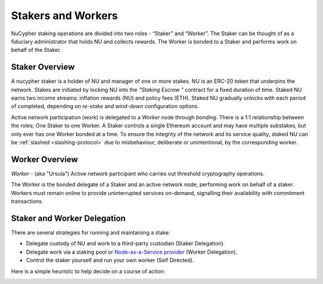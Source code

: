.. _running-a-node:

Stakers and Workers
===================

NuCypher staking operations are divided into two roles - “Staker” and “Worker”.
The Staker can be thought of as a fiduciary administrator that holds NU and collects rewards.
The Worker is bonded to a Staker and performs work on behalf of the Staker.

Staker Overview
----------------

A nucypher staker is a holder of NU and manager of one or more stakes. NU is an ERC-20 token that underpins the network. Stakes are initiated by locking NU into
the *"Staking Escrow "* contract for a fixed duration of time. Staked NU earns two income streams: inflation
rewards (NU) and policy fees (ETH). Staked NU gradually unlocks with each period of completed,
depending on *re-stake* and *wind-down* configuration options.

Active network participation (work) is delegated to a *Worker* node through *bonding*.
There is a 1:1 relationship between the roles; One Staker to one Worker. A Staker controls a single Ethereum
account and may have multiple substakes, but only ever has one Worker bonded at a time. To ensure the integrity of the network and its service quality,
staked NU can be :ref:`slashed <slashing-protocol>` due to misbehaviour, deliberate or unintentional, by the
corresponding worker.

Worker Overview
----------------

*Worker* - (aka "Ursula") Active network participant who carries out threshold cryptography operations.

The Worker is the bonded delegate of a Staker and an active network node, performing work on behalf of a staker.
Workers must remain online to provide uninterrupted services on-demand, signalling their availability with
commitment transactions.


Staker and Worker Delegation
-----------------------------

There are several strategies for running and maintaining a stake:

* Delegate custody of NU and work to a third-party custodian (Staker Delegation).
* Delegate work via a staking pool or `Node-as-a-Service provider <https://github.com/nucypher/validator-profiles>`_ (Worker Delegation).
* Control the staker yourself and run your own worker (Self Directed).

Here is a simple heuristic to help decide on a course of action:

.. image:: ../.static/img/running_a_node_decision.svg
    :target: ../.static/img/running_a_node_decision.svg
